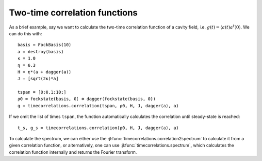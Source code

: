 .. _section-timecorrelationfunctions:

Two-time correlation functions
==============================

.. jl:autofunction:: timecorrelations.jl correlation

.. jl:autofunction:: timecorrelations.jl spectrum

.. jl:autofunction:: timecorrelations.jl correlation2spectrum

As a brief example, say we want to calculate the two-time correlation function of a cavity field, i.e. :math:`g(t) = \langle a(t) a^\dagger(0)`.
We can do this with::

  basis = FockBasis(10)
  a = destroy(basis)
  κ = 1.0
  η = 0.3
  H = η*(a + dagger(a))
  J = [sqrt(2κ)*a]

  tspan = [0:0.1:10;]
  ρ0 = fockstate(basis, 0) ⊗ dagger(fockstate(basis, 0))
  g = timecorrelations.correlation(tspan, ρ0, H, J, dagger(a), a)

If we omit the list of times ``tspan``, the function automatically calculates the correlation until steady-state is reached::

  t_s, g_s = timecorrelations.correlation(ρ0, H, J, dagger(a), a)

To calculate the spectrum, we can either use the :jl:func:`timecorrelations.correlation2spectrum` to calculate it from a given correlation function, or alternatively, one can use :jl:func:`timecorrelations.spectrum`, which calculates the correlation function internally and returns the
Fourier transform.
